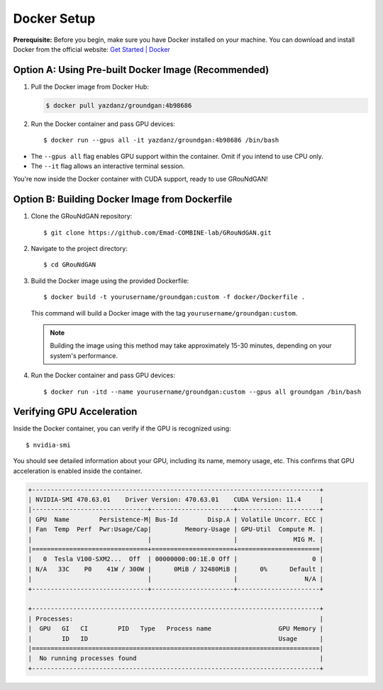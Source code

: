 Docker Setup 
~~~~~~~~~~~~
**Prerequisite:** Before you begin, make sure you have Docker installed on your machine. You can download and install Docker from the official website: `Get Started | Docker <https://www.docker.com/get-started/>`_

Option A: Using Pre-built Docker Image (Recommended)
^^^^^^^^^^^^^^^^^^^^^^^^^^^^^^^^^^^^^^^^^^^^^^^^^^^^^^^^^
1. Pull the Docker image from Docker Hub:
   
   .. code-block:: console
    
    $ docker pull yazdanz/groundgan:4b98686 
    
2. Run the Docker container and pass GPU devices::

   $ docker run --gpus all -it yazdanz/groundgan:4b98686 /bin/bash

* The ``--gpus all`` flag enables GPU support within the container. Omit if you intend to use CPU only.
* The ``--it`` flag allows an interactive terminal session.

You're now inside the Docker container with CUDA support, ready to use GRouNdGAN!

Option B: Building Docker Image from Dockerfile
^^^^^^^^^^^^^^^^^^^^^^^^^^^^^^^^^^^^^^^^^^^^^^^
1. Clone the GRouNdGAN repository::

   $ git clone https://github.com/Emad-COMBINE-lab/GRouNdGAN.git

2. Navigate to the project directory::

   $ cd GRouNdGAN

3. Build the Docker image using the provided Dockerfile::
   
   $ docker build -t yourusername/groundgan:custom -f docker/Dockerfile .

   This command will build a Docker image with the tag ``yourusername/groundgan:custom``.

   .. note::
        
      Building the image using this method may take approximately 15-30 minutes, depending on your system's performance.

4. Run the Docker container and pass GPU devices::

   $ docker run -itd --name yourusername/groundgan:custom --gpus all groundgan /bin/bash

Verifying GPU Acceleration
^^^^^^^^^^^^^^^^^^^^^^^^^^
Inside the Docker container, you can verify if the GPU is recognized using::

$ nvidia-smi

You should see detailed information about your GPU, including its name, memory usage, etc. This confirms that GPU acceleration is enabled inside the container.

.. code-block:: bash

    +-----------------------------------------------------------------------------+
    | NVIDIA-SMI 470.63.01    Driver Version: 470.63.01    CUDA Version: 11.4     |
    |-------------------------------+----------------------+----------------------+
    | GPU  Name        Persistence-M| Bus-Id        Disp.A | Volatile Uncorr. ECC |
    | Fan  Temp  Perf  Pwr:Usage/Cap|         Memory-Usage | GPU-Util  Compute M. |
    |                               |                      |               MIG M. |
    |===============================+======================+======================|
    |   0  Tesla V100-SXM2...  Off  | 00000000:00:1E.0 Off |                    0 |
    | N/A   33C    P0    41W / 300W |      0MiB / 32480MiB |      0%      Default |
    |                               |                      |                  N/A |
    +-------------------------------+----------------------+----------------------+

    +-----------------------------------------------------------------------------+
    | Processes:                                                                  |
    |  GPU   GI   CI        PID   Type   Process name                  GPU Memory |
    |        ID   ID                                                   Usage      |
    |=============================================================================|
    |  No running processes found                                                 |
    +-----------------------------------------------------------------------------+
